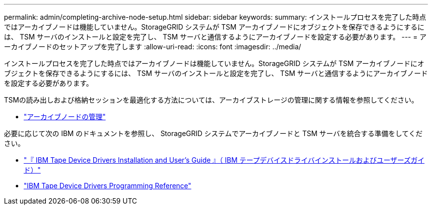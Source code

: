 ---
permalink: admin/completing-archive-node-setup.html 
sidebar: sidebar 
keywords:  
summary: インストールプロセスを完了した時点ではアーカイブノードは機能していません。StorageGRID システムが TSM アーカイブノードにオブジェクトを保存できるようにするには、 TSM サーバのインストールと設定を完了し、 TSM サーバと通信するようにアーカイブノードを設定する必要があります。 
---
= アーカイブノードのセットアップを完了します
:allow-uri-read: 
:icons: font
:imagesdir: ../media/


[role="lead"]
インストールプロセスを完了した時点ではアーカイブノードは機能していません。StorageGRID システムが TSM アーカイブノードにオブジェクトを保存できるようにするには、 TSM サーバのインストールと設定を完了し、 TSM サーバと通信するようにアーカイブノードを設定する必要があります。

TSMの読み出しおよび格納セッションを最適化する方法については、アーカイブストレージの管理に関する情報を参照してください。

* link:managing-archive-nodes.html["アーカイブノードの管理"]


必要に応じて次の IBM のドキュメントを参照し、 StorageGRID システムでアーカイブノードと TSM サーバを統合する準備をしてください。

* http://www.ibm.com/support/docview.wss?rs=577&uid=ssg1S7002972["『 IBM Tape Device Drivers Installation and User's Guide 』（ IBM テープデバイスドライバインストールおよびユーザーズガイド）"^]
* http://www.ibm.com/support/docview.wss?rs=577&uid=ssg1S7003032["IBM Tape Device Drivers Programming Reference"^]

